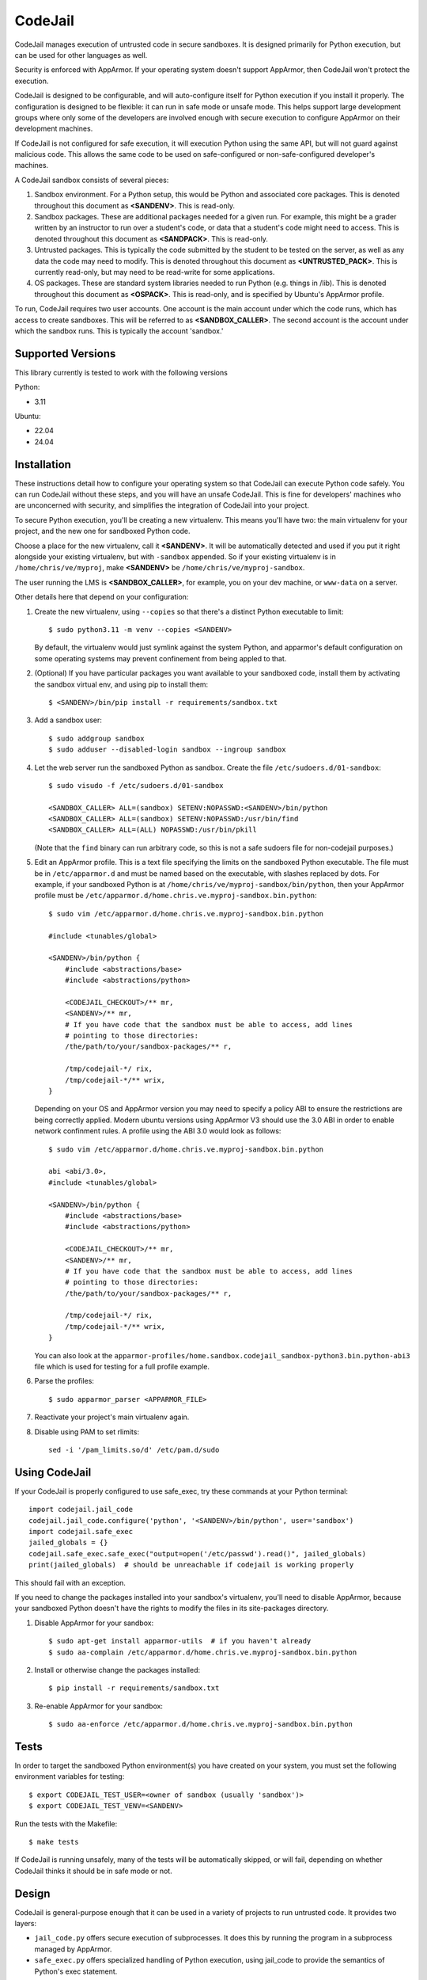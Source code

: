 CodeJail
========

CodeJail manages execution of untrusted code in secure sandboxes. It is
designed primarily for Python execution, but can be used for other languages as
well.

Security is enforced with AppArmor.  If your operating system doesn't support
AppArmor, then CodeJail won't protect the execution.

CodeJail is designed to be configurable, and will auto-configure itself for
Python execution if you install it properly.  The configuration is designed to
be flexible: it can run in safe mode or unsafe mode.  This helps support large
development groups where only some of the developers are involved enough with
secure execution to configure AppArmor on their development machines.

If CodeJail is not configured for safe execution, it will execution Python
using the same API, but will not guard against malicious code.  This allows the
same code to be used on safe-configured or non-safe-configured developer's
machines.

A CodeJail sandbox consists of several pieces:

#) Sandbox environment. For a Python setup, this would be Python and
   associated core packages. This is denoted throughout this document
   as **<SANDENV>**. This is read-only.

#) Sandbox packages. These are additional packages needed for a given
   run. For example, this might be a grader written by an instructor
   to run over a student's code, or data that a student's code might
   need to access. This is denoted throughout this document as
   **<SANDPACK>**. This is read-only.

#) Untrusted packages. This is typically the code submitted by the
   student to be tested on the server, as well as any data the code
   may need to modify. This is denoted throughout this document as
   **<UNTRUSTED_PACK>**. This is currently read-only, but may need to
   be read-write for some applications.

#) OS packages. These are standard system libraries needed to run
   Python (e.g. things in /lib). This is denoted throughout this
   document as **<OSPACK>**. This is read-only, and is specified by
   Ubuntu's AppArmor profile.

To run, CodeJail requires two user accounts. One account is the main
account under which the code runs, which has access to create
sandboxes. This will be referred to as **<SANDBOX_CALLER>**. The
second account is the account under which the sandbox runs. This is
typically the account 'sandbox.'

Supported Versions
------------------

This library currently is tested to work with the following versions

Python:

* 3.11

Ubuntu:

* 22.04
* 24.04

Installation
------------

These instructions detail how to configure your operating system so that
CodeJail can execute Python code safely.  You can run CodeJail without these
steps, and you will have an unsafe CodeJail.  This is fine for developers'
machines who are unconcerned with security, and simplifies the integration of
CodeJail into your project.

To secure Python execution, you'll be creating a new virtualenv.  This means
you'll have two: the main virtualenv for your project, and the new one for
sandboxed Python code.

Choose a place for the new virtualenv, call it **<SANDENV>**.  It will be
automatically detected and used if you put it right alongside your existing
virtualenv, but with ``-sandbox`` appended.  So if your existing virtualenv is in
``/home/chris/ve/myproj``, make **<SANDENV>** be ``/home/chris/ve/myproj-sandbox``.

The user running the LMS is **<SANDBOX_CALLER>**, for example, you on
your dev machine, or ``www-data`` on a server.

Other details here that depend on your configuration:

1. Create the new virtualenv, using ``--copies`` so that there's a distinct Python executable to limit::

    $ sudo python3.11 -m venv --copies <SANDENV>

   By default, the virtualenv would just symlink against the system Python, and apparmor's default configuration on some operating systems may prevent confinement from being appled to that.

2. (Optional) If you have particular packages you want available to your
   sandboxed code, install them by activating the sandbox virtual env, and
   using pip to install them::

    $ <SANDENV>/bin/pip install -r requirements/sandbox.txt

3. Add a sandbox user::

    $ sudo addgroup sandbox
    $ sudo adduser --disabled-login sandbox --ingroup sandbox

4. Let the web server run the sandboxed Python as sandbox.  Create the file
   ``/etc/sudoers.d/01-sandbox``::

    $ sudo visudo -f /etc/sudoers.d/01-sandbox

    <SANDBOX_CALLER> ALL=(sandbox) SETENV:NOPASSWD:<SANDENV>/bin/python
    <SANDBOX_CALLER> ALL=(sandbox) SETENV:NOPASSWD:/usr/bin/find
    <SANDBOX_CALLER> ALL=(ALL) NOPASSWD:/usr/bin/pkill

   (Note that the ``find`` binary can run arbitrary code, so this is not a safe sudoers file for non-codejail purposes.)

5. Edit an AppArmor profile.  This is a text file specifying the limits on the
   sandboxed Python executable.  The file must be in ``/etc/apparmor.d`` and must
   be named based on the executable, with slashes replaced by dots.  For
   example, if your sandboxed Python is at ``/home/chris/ve/myproj-sandbox/bin/python``,
   then your AppArmor profile must be ``/etc/apparmor.d/home.chris.ve.myproj-sandbox.bin.python``::

    $ sudo vim /etc/apparmor.d/home.chris.ve.myproj-sandbox.bin.python

    #include <tunables/global>

    <SANDENV>/bin/python {
        #include <abstractions/base>
        #include <abstractions/python>

        <CODEJAIL_CHECKOUT>/** mr,
        <SANDENV>/** mr,
        # If you have code that the sandbox must be able to access, add lines
        # pointing to those directories:
        /the/path/to/your/sandbox-packages/** r,

        /tmp/codejail-*/ rix,
        /tmp/codejail-*/** wrix,
    }

   Depending on your OS and AppArmor version you may need to specify a policy
   ABI to ensure the restrictions are being correctly applied. Modern ubuntu
   versions using AppArmor V3 should use the 3.0 ABI in order to enable
   network confinment rules. A profile using the ABI 3.0 would look as
   follows::

     $ sudo vim /etc/apparmor.d/home.chris.ve.myproj-sandbox.bin.python

     abi <abi/3.0>,
     #include <tunables/global>

     <SANDENV>/bin/python {
         #include <abstractions/base>
         #include <abstractions/python>

         <CODEJAIL_CHECKOUT>/** mr,
         <SANDENV>/** mr,
         # If you have code that the sandbox must be able to access, add lines
         # pointing to those directories:
         /the/path/to/your/sandbox-packages/** r,

         /tmp/codejail-*/ rix,
         /tmp/codejail-*/** wrix,
     }

   You can also look at the
   ``apparmor-profiles/home.sandbox.codejail_sandbox-python3.bin.python-abi3``
   file which is used for testing for a full profile example.

6. Parse the profiles::

    $ sudo apparmor_parser <APPARMOR_FILE>

7. Reactivate your project's main virtualenv again.

8. Disable using PAM to set rlimits::

    sed -i '/pam_limits.so/d' /etc/pam.d/sudo

Using CodeJail
--------------

If your CodeJail is properly configured to use safe_exec, try these
commands at your Python terminal::

    import codejail.jail_code
    codejail.jail_code.configure('python', '<SANDENV>/bin/python', user='sandbox')
    import codejail.safe_exec
    jailed_globals = {}
    codejail.safe_exec.safe_exec("output=open('/etc/passwd').read()", jailed_globals)
    print(jailed_globals)  # should be unreachable if codejail is working properly

This should fail with an exception.

If you need to change the packages installed into your sandbox's virtualenv,
you'll need to disable AppArmor, because your sandboxed Python doesn't have
the rights to modify the files in its site-packages directory.

1. Disable AppArmor for your sandbox::

    $ sudo apt-get install apparmor-utils  # if you haven't already
    $ sudo aa-complain /etc/apparmor.d/home.chris.ve.myproj-sandbox.bin.python

2. Install or otherwise change the packages installed::

    $ pip install -r requirements/sandbox.txt

3. Re-enable AppArmor for your sandbox::

    $ sudo aa-enforce /etc/apparmor.d/home.chris.ve.myproj-sandbox.bin.python


Tests
-----

In order to target the sandboxed Python environment(s) you have created on your
system, you must set the following environment variables for testing::

    $ export CODEJAIL_TEST_USER=<owner of sandbox (usually 'sandbox')>
    $ export CODEJAIL_TEST_VENV=<SANDENV>

Run the tests with the Makefile::

    $ make tests

If CodeJail is running unsafely, many of the tests will be automatically
skipped, or will fail, depending on whether CodeJail thinks it should be in
safe mode or not.


Design
------

CodeJail is general-purpose enough that it can be used in a variety of projects
to run untrusted code.  It provides two layers:

* ``jail_code.py`` offers secure execution of subprocesses.  It does this by
  running the program in a subprocess managed by AppArmor.

* ``safe_exec.py`` offers specialized handling of Python execution, using
  jail_code to provide the semantics of Python's exec statement.

CodeJail runs programs under AppArmor.  AppArmor is an OS-provided feature to
limit the resources programs can access. To run Python code with limited access
to resources, we make a new virtualenv, then name that Python executable in an
AppArmor profile, and restrict resources in that profile.  CodeJail will
execute the provided Python program with that executable, and AppArmor will
automatically limit the resources it can access.  CodeJail also uses setrlimit
to limit the amount of CPU time and/or memory available to the process.

``CodeJail.jail_code`` takes a program to run, files to copy into its
environment, command-line arguments, and a stdin stream.  It creates a
temporary directory, creates or copies the needed files, spawns a subprocess to
run the code, and returns the output and exit status of the process.

``CodeJail.safe_exec`` emulates Python's exec statement.  It takes a chunk of
Python code, and runs it using jail_code, modifying the globals dictionary as a
side-effect.  safe_exec does this by serializing the globals into and out of
the subprocess as JSON.

Limitations
-----------

* If codejail or AppArmor is not configured properly, codejail will default to
  running code insecurely (no sandboxing). It is not secure by default.
* Sandbox isolation is achieved via AppArmor confinement. Codejail facilitates
  this, but cannot isolate execution without the use of AppArmor.
* Resource limits can only be constrained using the mechanisms that Linux's
  rlimit makes available. While rlimit can limit the size of any one file that
  a process can create, and can limit the number of files it has open at any
  one time, it cannot limit the total number of files written, and therefore
  cannot limit the total number of bytes written across *all* files.
  A partial mitigation is to constrain the max execution time. (All files
  written in the sandbox will be deleted at end of execution, in any case.)
* Sandboxes do not have strong isolation from each other. Under proper
  configuration, untrusted code should not be able to discover other actively
  running code executions, but if this assumption is violated then one sandbox
  could theoretically interfere with another one.

Reporting Security Issues
-------------------------

Please do not report security issues in public. Please email security@openedx.org.
